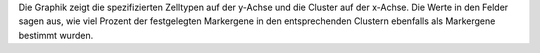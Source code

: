 Die Graphik zeigt die spezifizierten Zelltypen auf der y-Achse und die Cluster auf der x-Achse. Die Werte in den Felder sagen aus, wie viel Prozent der festgelegten Markergene in den entsprechenden Clustern ebenfalls als Markergene bestimmt wurden.
